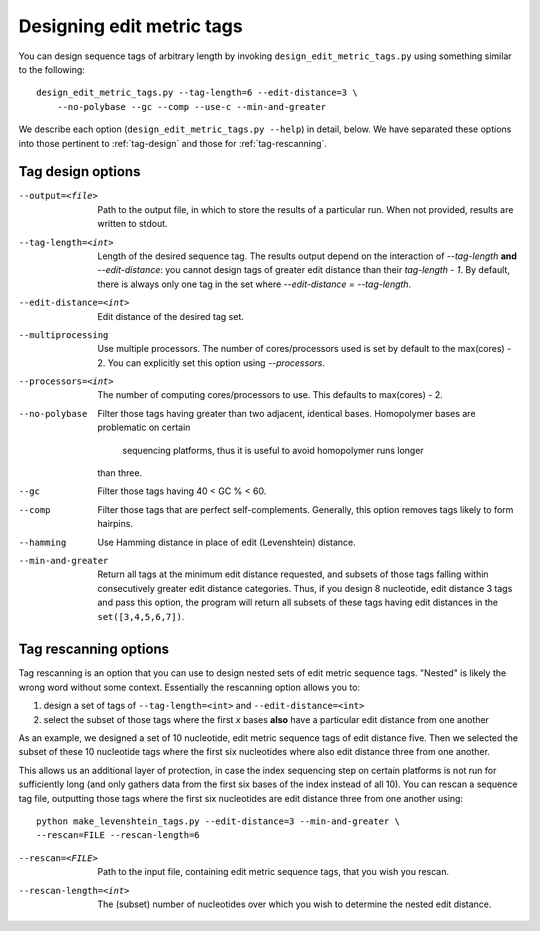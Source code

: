 .. _design:

**************************
Designing edit metric tags
**************************

You can design sequence tags of arbitrary length by invoking
``design_edit_metric_tags.py`` using something similar to the
following::

    design_edit_metric_tags.py --tag-length=6 --edit-distance=3 \
        --no-polybase --gc --comp --use-c --min-and-greater

We describe each option (``design_edit_metric_tags.py --help``) in
detail, below.  We have separated these options into those pertinent to
:ref:`tag-design` and those for :ref:`tag-rescanning`.

.. _tag-design:

Tag design options
******************

--output=<file>  Path to the output file, in which to store the results 
  of a particular run.  When not provided, results are written to stdout.

--tag-length=<int>  Length of the desired sequence tag.  The results
  output depend on the interaction of `--tag-length` **and**
  `--edit-distance`:  you cannot design tags of greater edit distance than
  their `tag-length - 1`.  By default, there is always only one tag in the
  set where `--edit-distance = --tag-length`.

--edit-distance=<int>  Edit distance of the desired tag set.

--multiprocessing   Use multiple processors.  The number of
  cores/processors used is set by default to the max(cores) - 2.  You can
  explicitly set this option using `--processors`.

--processors=<int>  The number of computing cores/processors to use.
  This defaults to max(cores) - 2.

--no-polybase  Filter those tags having greater than two adjacent,
  identical bases.  Homopolymer bases are problematic on certain
   sequencing platforms, thus it is useful to avoid homopolymer runs longer
  than three.

--gc  Filter those tags having 40 < GC % < 60.

--comp  Filter those tags that are perfect self-complements.  Generally,
  this option removes tags likely to form hairpins.

--hamming  Use Hamming distance in place of edit (Levenshtein) distance.

--min-and-greater  Return all tags at the minimum edit distance
  requested, and subsets of those tags falling within consecutively
  greater edit distance categories.  Thus, if you design 8 nucleotide,
  edit distance 3 tags and pass this option, the program will return all
  subsets of these tags having edit distances in the ``set([3,4,5,6,7])``.

.. _tag-rescanning:

Tag rescanning options
**********************

Tag rescanning is an option that you can use to design nested sets of
edit metric sequence tags.  "Nested" is likely the wrong word without
some context.  Essentially the rescanning option allows you to:

1. design a set of tags of ``--tag-length=<int>`` and
   ``--edit-distance=<int>`` 

2. select the subset of those tags where the first `x` bases **also**
   have a particular edit distance from one another

As an example, we designed a set of 10 nucleotide, edit metric sequence
tags of edit distance five.  Then we selected the subset of these 10
nucleotide tags where the first six nucleotides where also edit distance
three from one another.

This allows us an additional layer of protection, in case the index
sequencing step on certain platforms is not run for sufficiently long
(and only gathers data from the first six bases of the index instead of
all 10).  You can rescan a sequence tag file, outputting those tags
where the first six nucleotides are edit distance three from one another
using::

    python make_levenshtein_tags.py --edit-distance=3 --min-and-greater \
    --rescan=FILE --rescan-length=6

--rescan=<FILE>  Path to the input file, containing edit metric sequence
  tags, that you wish you rescan.

--rescan-length=<int>  The (subset) number of nucleotides over which you
  wish to determine the nested edit distance.
